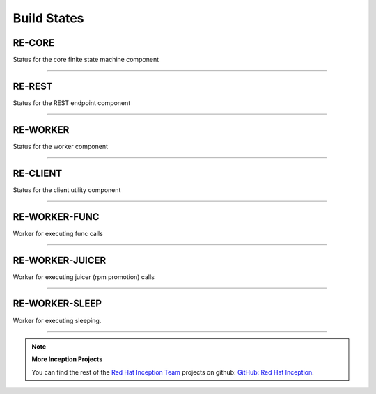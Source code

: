 Build States
------------

RE-CORE
~~~~~~~

Status for the core finite state machine component

.. image:: https://api.travis-ci.org/RHInception/re-core.png
    :target: https://travis-ci.org/RHInception/re-core/

----

RE-REST
~~~~~~~

Status for the REST endpoint component

.. image:: https://api.travis-ci.org/RHInception/re-rest.png
    :target: https://travis-ci.org/RHInception/re-rest/

----

RE-WORKER
~~~~~~~~~

Status for the worker  component

.. image:: https://api.travis-ci.org/RHInception/re-worker.png
    :target: https://travis-ci.org/RHInception/re-worker/

----

RE-CLIENT
~~~~~~~~~

Status for the client utility component

.. image:: https://api.travis-ci.org/RHInception/re-client.png
    :target: https://travis-ci.org/RHInception/re-client/

----

RE-WORKER-FUNC
~~~~~~~~~~~~~~
Worker for executing func calls

.. image:: https://api.travis-ci.org/RHInception/re-worker-func.png
    :target: https://travis-ci.org/RHInception/re-worker-func/

----

RE-WORKER-JUICER
~~~~~~~~~~~~~~~~
Worker for executing juicer (rpm promotion) calls

.. image:: https://api.travis-ci.org/RHInception/re-worker-juicer.png
    :target: https://travis-ci.org/RHInception/re-worker-juicer/

----

RE-WORKER-SLEEP
~~~~~~~~~~~~~~~~
Worker for executing sleeping.

.. image:: https://api.travis-ci.org/RHInception/re-worker-sleep.png
    :target: https://travis-ci.org/RHInception/re-worker-sleep/

----

.. note:: **More Inception Projects**

   You can find the rest of the `Red Hat Inception Team
   <http://developerblog.redhat.com/tag/inception/>`_ projects on
   github: `GitHub: Red Hat Inception
   <https://github.com/RHInception/>`_.
